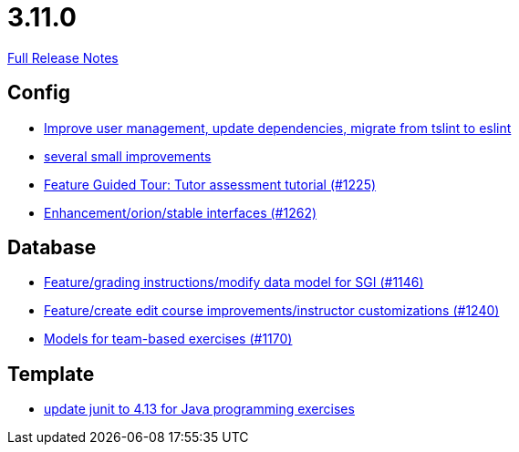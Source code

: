 // SPDX-FileCopyrightText: 2023 Artemis Changelog Contributors
//
// SPDX-License-Identifier: CC-BY-SA-4.0

= 3.11.0

link:https://github.com/ls1intum/Artemis/releases/tag/3.11.0[Full Release Notes]

== Config

* link:https://www.github.com/ls1intum/Artemis/commit/a00837c190d7dea7dcc6ce9a066e6d5d5d9c00a0[Improve user management, update dependencies, migrate from tslint to eslint]
* link:https://www.github.com/ls1intum/Artemis/commit/421c20f1c2e32c7576b5ebba5adae1fe0a19c833[several small improvements]
* link:https://www.github.com/ls1intum/Artemis/commit/317826ef51eb475b2142886e6bdecd70d645e4a3[Feature Guided Tour: Tutor assessment tutorial (#1225)]
* link:https://www.github.com/ls1intum/Artemis/commit/40a14a2086dfa29f4e389b4eab3ab97d33ff49dd[Enhancement/orion/stable interfaces (#1262)]


== Database

* link:https://www.github.com/ls1intum/Artemis/commit/58d0cbe5495025b8ccf63a217a6f15cc8aefa3c3[Feature/grading instructions/modify data model for SGI (#1146)]
* link:https://www.github.com/ls1intum/Artemis/commit/c8faf3dd01a2af82dce903122d879a27e98d8fc3[Feature/create edit course improvements/instructor customizations (#1240)]
* link:https://www.github.com/ls1intum/Artemis/commit/a8261774624b5802ea94ef1d66824a85253881fa[Models for team-based exercises (#1170)]


== Template

* link:https://www.github.com/ls1intum/Artemis/commit/fecdfd95527f15d05aa14e2774ad6b23f2147273[update junit to 4.13 for Java programming exercises]
